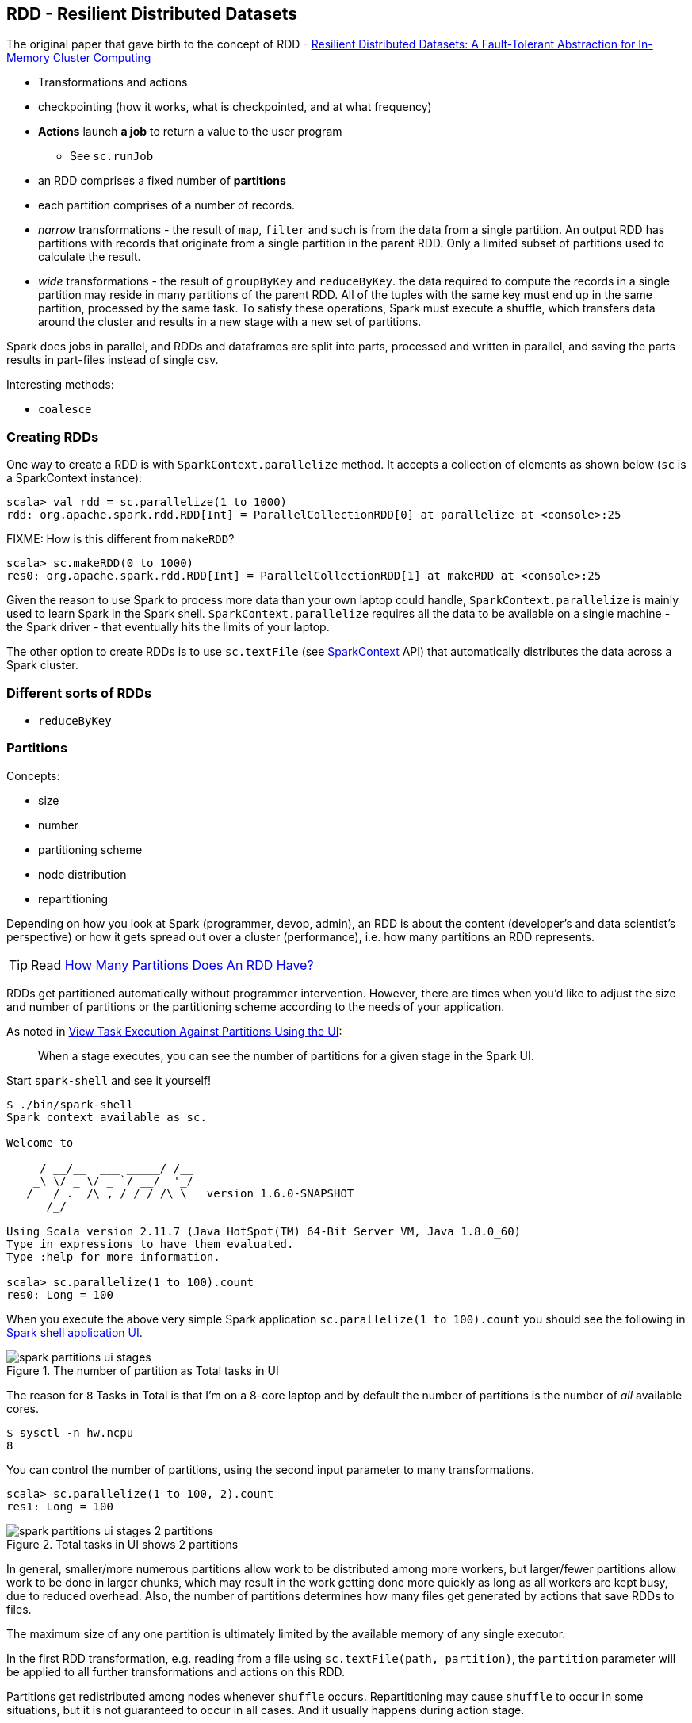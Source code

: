 == RDD - Resilient Distributed Datasets

The original paper that gave birth to the concept of RDD - https://www.cs.berkeley.edu/~matei/papers/2012/nsdi_spark.pdf[Resilient Distributed Datasets: A Fault-Tolerant Abstraction for
In-Memory Cluster Computing]

* Transformations and actions
* checkpointing (how it works, what is checkpointed, and at what frequency)

* *Actions* launch *a job* to return a value to the user program
** See `sc.runJob`
* an RDD comprises a fixed number of *partitions*
* each partition comprises of a number of records.
* _narrow_ transformations - the result of `map`, `filter` and such is from the data from a single partition. An output RDD has partitions with records that originate from a single partition in the parent RDD. Only a limited subset of partitions used to calculate the result.
* _wide_ transformations - the result of `groupByKey` and `reduceByKey`. the data required to compute the records in a single partition may reside in many partitions of the parent RDD. All of the tuples with the same key must end up in the same partition, processed by the same task. To satisfy these operations, Spark must execute a shuffle, which transfers data around the cluster and results in a new stage with a new set of partitions.

Spark does jobs in parallel, and RDDs and dataframes are split into parts, processed and written in parallel, and saving the parts results in part-files instead of single csv.

Interesting methods:

* `coalesce`

=== Creating RDDs

One way to create a RDD is with `SparkContext.parallelize` method. It accepts a collection of elements as shown below (`sc` is a SparkContext instance):

```
scala> val rdd = sc.parallelize(1 to 1000)
rdd: org.apache.spark.rdd.RDD[Int] = ParallelCollectionRDD[0] at parallelize at <console>:25
```

FIXME: How is this different from `makeRDD`?

```
scala> sc.makeRDD(0 to 1000)
res0: org.apache.spark.rdd.RDD[Int] = ParallelCollectionRDD[1] at makeRDD at <console>:25
```

Given the reason to use Spark to process more data than your own laptop could handle, `SparkContext.parallelize` is mainly used to learn Spark in the Spark shell. `SparkContext.parallelize` requires all the data to be available on a single machine - the Spark driver - that eventually hits the limits of your laptop.

The other option to create RDDs is to use `sc.textFile` (see http://spark.apache.org/docs/latest/api/scala/index.html#org.apache.spark.SparkContext[SparkContext] API) that automatically distributes the data across a Spark cluster.

=== Different sorts of RDDs

* `reduceByKey`

=== Partitions

Concepts:

* size
* number
* partitioning scheme
* node distribution
* repartitioning

Depending on how you look at Spark (programmer, devop, admin), an RDD is about the content (developer's and data scientist's perspective) or how it gets spread out over a cluster (performance), i.e. how many partitions an RDD represents.

[TIP]
Read https://github.com/databricks/spark-knowledgebase/blob/master/performance_optimization/how_many_partitions_does_an_rdd_have.md#how-many-partitions-does-an-rdd-have[How Many Partitions Does An RDD Have?]

RDDs get partitioned automatically without programmer intervention. However, there are times when you'd like to adjust the size and number of partitions or the partitioning scheme according to the needs of your application.

As noted in https://github.com/databricks/spark-knowledgebase/blob/master/performance_optimization/how_many_partitions_does_an_rdd_have.md#view-task-execution-against-partitions-using-the-ui[View Task Execution Against Partitions Using the UI]:

> When a stage executes, you can see the number of partitions for a given stage in the Spark UI.

Start `spark-shell` and see it yourself!

```
$ ./bin/spark-shell
Spark context available as sc.

Welcome to
      ____              __
     / __/__  ___ _____/ /__
    _\ \/ _ \/ _ `/ __/  '_/
   /___/ .__/\_,_/_/ /_/\_\   version 1.6.0-SNAPSHOT
      /_/

Using Scala version 2.11.7 (Java HotSpot(TM) 64-Bit Server VM, Java 1.8.0_60)
Type in expressions to have them evaluated.
Type :help for more information.

scala> sc.parallelize(1 to 100).count
res0: Long = 100
```

When you execute the above very simple Spark application `sc.parallelize(1 to 100).count` you should see the following in http://localhost:4040/jobs[Spark shell application UI].

.The number of partition as Total tasks in UI
image::images/spark-partitions-ui-stages.png[]

The reason for `8` Tasks in Total is that I'm on a 8-core laptop and by default the number of partitions is the number of _all_ available cores.

```
$ sysctl -n hw.ncpu
8
```

You can control the number of partitions, using the second input parameter to many transformations.

```
scala> sc.parallelize(1 to 100, 2).count
res1: Long = 100
```

.Total tasks in UI shows 2 partitions
image::images/spark-partitions-ui-stages-2-partitions.png[]

In general, smaller/more numerous partitions allow work to be distributed among more workers, but larger/fewer partitions allow work to be done in larger chunks,  which may result in the work getting done more quickly as long as all workers are kept busy, due to reduced overhead. Also, the number of partitions determines how many files get generated by actions that save RDDs to files.

The maximum size of any one partition is ultimately limited by the available memory of any single executor.

In the first RDD transformation, e.g. reading from a file using `sc.textFile(path, partition)`, the `partition` parameter will be applied to all further transformations and actions on this RDD.

Partitions get redistributed among nodes whenever `shuffle` occurs. Repartitioning may cause `shuffle` to occur in some situations,  but it is not guaranteed to occur in all cases. And it usually happens during action stage.
